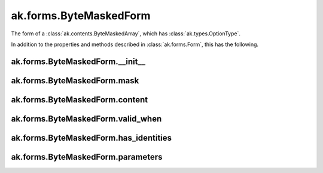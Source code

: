 ak.forms.ByteMaskedForm
-----------------------

The form of a :class:`ak.contents.ByteMaskedArray`, which has :class:`ak.types.OptionType`.

In addition to the properties and methods described in :class:`ak.forms.Form`,
this has the following.

ak.forms.ByteMaskedForm.__init__
================================

.. py:method:: ak.forms.ByteMaskedForm.__init__(mask, content, valid_when, has_identities=False, parameters=None)

ak.forms.ByteMaskedForm.mask
============================

.. py:attribute:: ak.forms.ByteMaskedForm.mask

ak.forms.ByteMaskedForm.content
===============================

.. py:attribute:: ak.forms.ByteMaskedForm.content

ak.forms.ByteMaskedForm.valid_when
==================================

.. py:attribute:: ak.forms.ByteMaskedForm.valid_when

ak.forms.ByteMaskedForm.has_identities
======================================

.. py:attribute:: ak.forms.ByteMaskedForm.has_identities

ak.forms.ByteMaskedForm.parameters
==================================

.. py:attribute:: ak.forms.ByteMaskedForm.parameters
